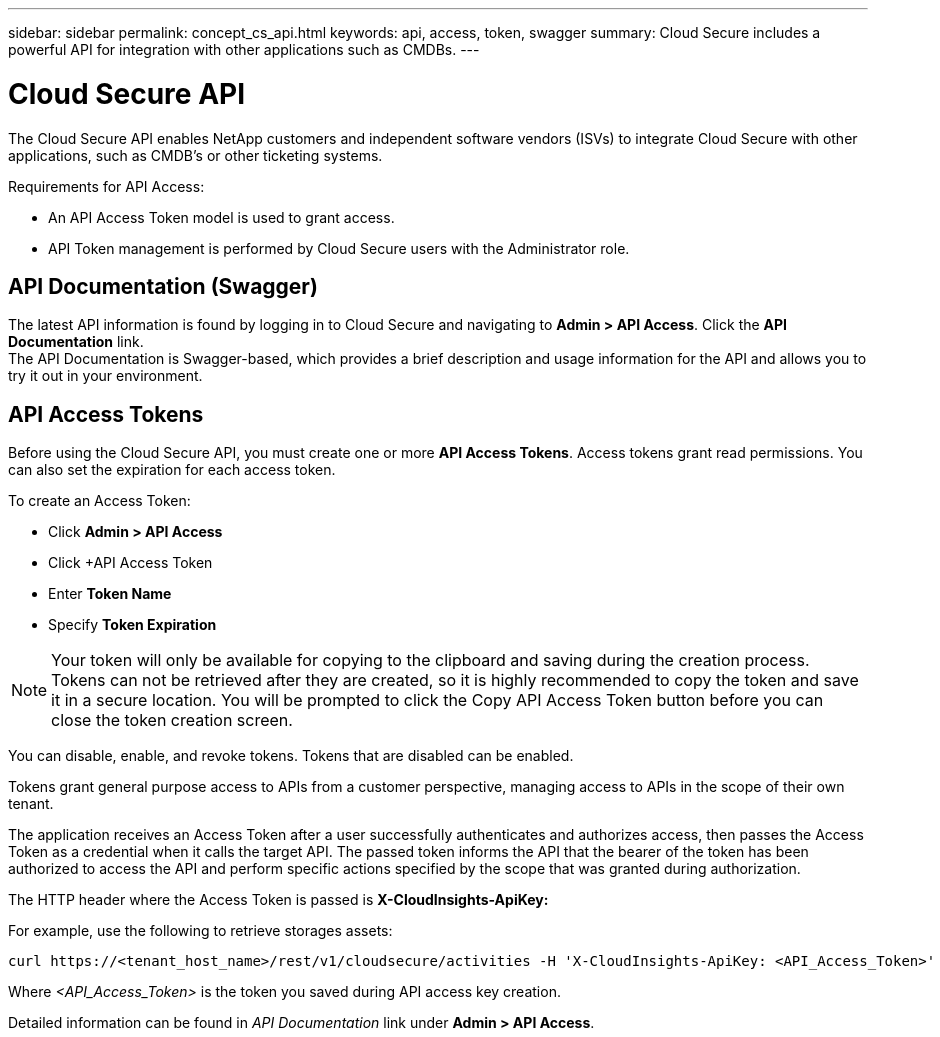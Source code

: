 ---
sidebar: sidebar
permalink: concept_cs_api.html
keywords: api, access, token, swagger  
summary: Cloud Secure includes a powerful API for integration with other applications such as CMDBs.
---

= Cloud Secure API

:hardbreaks:
:nofooter:
:icons: font
:linkattrs:
:imagesdir: ./media/

[.lead]
The Cloud Secure API enables NetApp customers and independent software vendors (ISVs) to integrate Cloud Secure with other applications, such as CMDB’s or other ticketing systems.

Requirements for API Access:

*	An API Access Token model is used to grant access.
*	API Token management is performed by Cloud Secure users with the Administrator role.


== API Documentation (Swagger)
The latest API information is found by logging in to Cloud Secure and navigating to *Admin > API Access*. Click the *API Documentation* link.
The API Documentation is Swagger-based, which provides a brief description and usage information for the API and allows you to try it out in your environment.

== API Access Tokens
Before using the Cloud Secure API, you must create one or more *API Access Tokens*. Access tokens grant read permissions. You can also set the expiration for each access token. 

To create an Access Token:

* Click *Admin > API Access*
*	Click ++API Access Token+
*	Enter *Token Name*
*	Specify *Token Expiration*

NOTE: Your token will only be available for copying to the clipboard and saving during the creation process. Tokens can not be retrieved after they are created, so it is highly recommended to copy the token and save it in a secure location. You will be prompted to click the Copy API Access Token button before you can close the token creation screen.

You can disable, enable, and revoke tokens. Tokens that are disabled can be enabled.

Tokens grant general purpose access to APIs from a customer perspective, managing access to APIs in the scope of their own tenant. 

The application receives an Access Token after a user successfully authenticates and authorizes access, then passes the Access Token as a credential when it calls the target API. The passed token informs the API that the bearer of the token has been authorized to access the API and perform specific actions specified by the scope that was granted during authorization.

The HTTP header where the Access Token is passed is *X-CloudInsights-ApiKey:*

For example, use the following to retrieve storages assets:

 curl https://<tenant_host_name>/rest/v1/cloudsecure/activities -H 'X-CloudInsights-ApiKey: <API_Access_Token>'
 
Where _<API_Access_Token>_ is the token you saved during API access key creation.

Detailed information can be found in _API Documentation_ link under *Admin > API Access*. 


